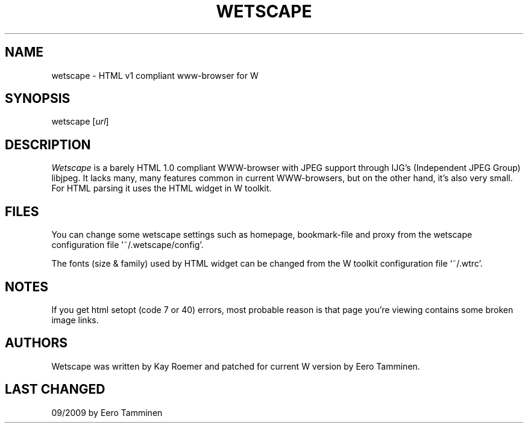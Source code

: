 .TH WETSCAPE 1 "Version 1, Release 4" "W Window System" "W PROGRAMS"
.SH NAME
wetscape \- HTML v1 compliant www-browser for W
.SH SYNOPSIS
wetscape [\fIurl\fP]
.SH DESCRIPTION
\fIWetscape\fP is a barely HTML 1.0 compliant WWW-browser with JPEG support
through IJG's (Independent JPEG Group) libjpeg.  It lacks many, many
features common in current WWW-browsers, but on the other hand, it's
also very small.  For HTML parsing it uses the HTML widget in W
toolkit.
.SH FILES
You can change some wetscape settings such as homepage, bookmark-file
and proxy from the wetscape configuration file '~/.wetscape/config'.
.PP
The fonts (size & family) used by HTML widget can be changed from the
W toolkit configuration file `~/.wtrc'.
.SH NOTES
If you get html setopt (code 7 or 40) errors, most probable reason
is that page you're viewing contains some broken image links.
.SH AUTHORS
Wetscape was written by Kay Roemer and patched for current W version
by Eero Tamminen.
.SH LAST CHANGED
09/2009 by Eero Tamminen
